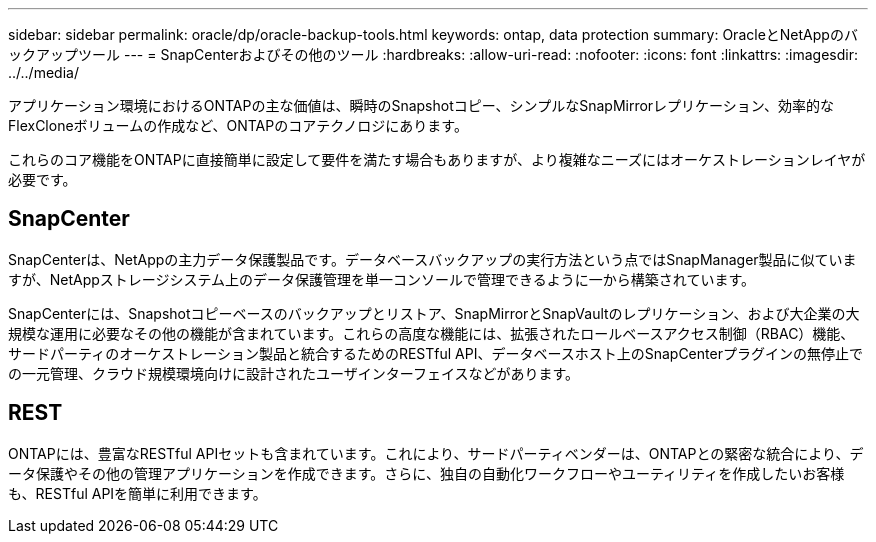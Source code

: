 ---
sidebar: sidebar 
permalink: oracle/dp/oracle-backup-tools.html 
keywords: ontap, data protection 
summary: OracleとNetAppのバックアップツール 
---
= SnapCenterおよびその他のツール
:hardbreaks:
:allow-uri-read: 
:nofooter: 
:icons: font
:linkattrs: 
:imagesdir: ../../media/


[role="lead"]
アプリケーション環境におけるONTAPの主な価値は、瞬時のSnapshotコピー、シンプルなSnapMirrorレプリケーション、効率的なFlexCloneボリュームの作成など、ONTAPのコアテクノロジにあります。

これらのコア機能をONTAPに直接簡単に設定して要件を満たす場合もありますが、より複雑なニーズにはオーケストレーションレイヤが必要です。



== SnapCenter

SnapCenterは、NetAppの主力データ保護製品です。データベースバックアップの実行方法という点ではSnapManager製品に似ていますが、NetAppストレージシステム上のデータ保護管理を単一コンソールで管理できるように一から構築されています。

SnapCenterには、Snapshotコピーベースのバックアップとリストア、SnapMirrorとSnapVaultのレプリケーション、および大企業の大規模な運用に必要なその他の機能が含まれています。これらの高度な機能には、拡張されたロールベースアクセス制御（RBAC）機能、サードパーティのオーケストレーション製品と統合するためのRESTful API、データベースホスト上のSnapCenterプラグインの無停止での一元管理、クラウド規模環境向けに設計されたユーザインターフェイスなどがあります。



== REST

ONTAPには、豊富なRESTful APIセットも含まれています。これにより、サードパーティベンダーは、ONTAPとの緊密な統合により、データ保護やその他の管理アプリケーションを作成できます。さらに、独自の自動化ワークフローやユーティリティを作成したいお客様も、RESTful APIを簡単に利用できます。
